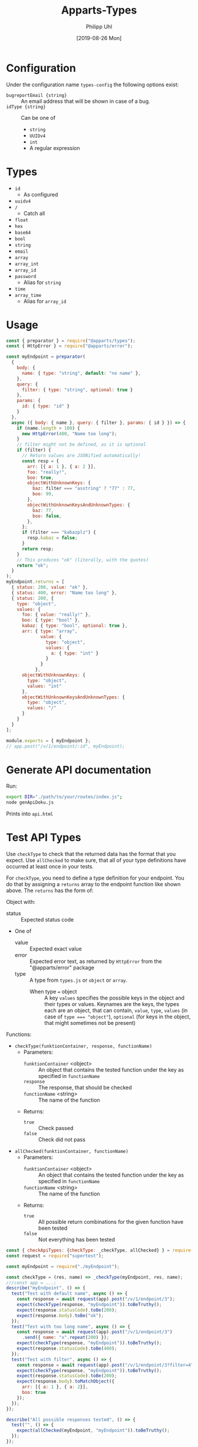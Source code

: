 #+TITLE: Apparts-Types
#+DATE: [2019-08-26 Mon]
#+AUTHOR: Philipp Uhl


* Configuration

Under the configuration name =types-config= the following options exist:
- ~bugreportEmail {string}~ :: An email address that will be shown in
     case of a bug.
- ~idType {string}~ :: Can be one of
  - ~string~
  - ~UUIDv4~
  - ~int~
  - A regular expression

* Types

- ~id~
  - As configured
- ~uuidv4~
- ~/~
  - Catch all
- ~float~
- ~hex~
- ~base64~
- ~bool~
- ~string~
- ~email~
- ~array~
- ~array_int~
- ~array_id~
- ~password~
  - Alias for ~string~
- ~time~
- ~array_time~
  - Alias for ~array_id~

* Usage

#+BEGIN_SRC js
  const { preparator } = require("@apparts/types");
  const { HttpError } = require("@apparts/error");

  const myEndpoint = preparator(
    {
      body: {
        name: { type: "string", default: "no name" },
      },
      query: {
        filter: { type: "string", optional: true }
      },
      params: {
        id: { type: "id" }
      }
    },
    async ({ body: { name }, query: { filter }, params: { id } }) => {
      if (name.length > 100) {
        new HttpError(400, "Name too long");
      }
      // filter might not be defined, as it is optional
      if (filter) {
        // Return values are JSONified automatically!
        const resp = {
          arr: [{ a: 1 }, { a: 2 }],
          foo: "really!",
          boo: true,
          objectWithUnknownKeys: {
            baz: filter === "asstring" ? "77" : 77,
            boo: 99,
          },
          objectWithUnknownKeysAndUnknownTypes: {
            baz: 77,
            boo: false,
          },
        };
        if (filter === "kabazplz") {
          resp.kabaz = false;
        }
        return resp;
      }
      // This produces "ok" (literally, with the quotes)
      return "ok";
    }
  );
  myEndpoint.returns = [
    { status: 200, value: "ok" },
    { status: 400, error: "Name too long" },
    { status: 200, {
      type: "object",
      values: {
        foo: { value: "really!" },
        boo: { type: "bool" },
        kabaz: { type: "bool", optional: true },
        arr: { type: "array", 
               value: { 
                 type: "object",
                 values: {
                   a: { type: "int" }
                 }
               }
             },
        objectWithUnknownKeys: {
          type: "object",
          values: "int"
        },
        objectWithUnknownKeysAndUnknownTypes: {
          type: "object",
          values: "/"
        }
      }
    }
  ];

  module.exports = { myEndpoint };
  // app.post("/v/1/endpoint/:id", myEndpoint);
#+END_SRC

* Generate API documentation

Run:

#+BEGIN_SRC sh
export DIR="./path/to/your/routes/index.js";
node genApiDoku.js
#+END_SRC

Prints into =api.html=

* Test API Types

Use =checkType= to check that the returned data has the format that
you expect. Use =allChecked= to make sure, that all of your type
definitions have occurred at least once in your tests.

For =checkType=, you need to define a type definition for your
endpoint. You do that by assigning a =returns= array to the endpoint
function like shown above. The =returns= has the form of:

Object with:
- status :: Expected status code
- One of
  - value :: Expected exact value
  - error :: Expected error text, as returned by =HttpError= from the
    "@apparts/error" package
  - type :: A type from =types.js= or =object= or =array=.
    - When type === object :: A key =values= specifies the possible keys in the
      object and their types or values. Keynames are the keys, the
      types each are an object, that can contain, =value=, =type=, =values=
      (in case of ~type === "object"~), =optional= (for keys in the
      object, that might sometimes not be present)

Functions:
- =checkType(funktionContainer, response, functionName)=
  - Parameters:
    - =funktionContainer= <object> :: An object that contains the tested
      function under the key as specified in =functionName=
    - =response= :: The response, that should be checked
    - =functionName= <string> :: The name of the function
  - Returns:
    - =true= :: Check passed
    - =false= :: Check did not pass
- =allChecked(funktionContainer, functionName)=
  - Parameters:
    - =funktionContainer= <object> :: An object that contains the tested
      function under the key as specified in =functionName=
    - =functionName= <string> :: The name of the function
  - Returns:
    - =true= :: All possible return combinations for the given
      function have been tested
    - =false= :: Not everything has been tested

#+BEGIN_SRC js
  const { checkApiTypes: {checkType: _checkType, allChecked} } = require("@apparts/types");
  const request = require("supertest");

  const myEndpoint = require("./myEndpoint");

  const checkType = (res, name) => _checkType(myEndpoint, res, name);
  ///const app = ...;
  describe("myEndpoint", () => {
    test("Test with default name", async () => {
      const response = await request(app).post("/v/1/endpoint/3");
      expect(checkType(response, "myEndpoint")).toBeTruthy();
      expect(response.statusCode).toBe(200);
      expect(response.body).toBe("ok");
    });
    test("Test with too long name", async () => {
      const response = await request(app).post("/v/1/endpoint/3")
        .send({ name: "x".repeat(200) });
      expect(checkType(response, "myEndpoint")).toBeTruthy();
      expect(response.statusCode).toBe(400);
    });
    test("Test with filter", async () => {
      const response = await request(app).post("/v/1/endpoint/3?filter=4");
      expect(checkType(response, "myEndpoint")).toBeTruthy();
      expect(response.statusCode).toBe(200);
      expect(response.body).toMatchObject({
        arr: [{ a: 1 }, { a: 2}],
        boo: true
      });
    });
  });

  describe("All possible responses tested", () => {
    test("", () => {
      expect(allChecked(myEndpoint, "myEndpoint")).toBeTruthy();
    });
  });
#+END_SRC
